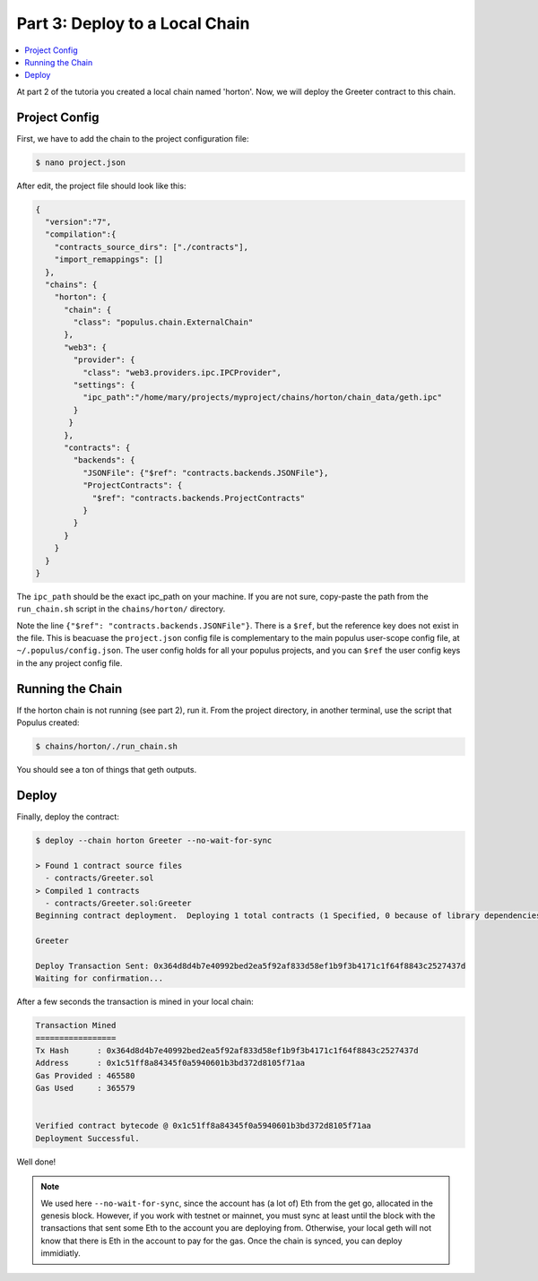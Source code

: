 Part 3: Deploy to a Local Chain
===============================

.. contents:: :local:


At part 2 of the tutoria you created a local chain named 'horton'. Now, we will deploy
the Greeter contract to this chain.


Project Config
--------------

First, we have to add the chain to the project configuration file:

.. code-block:: bash

  $ nano project.json


After edit, the project file should look like this:

.. code-block:: javascript

  {
    "version":"7",
    "compilation":{
      "contracts_source_dirs": ["./contracts"],
      "import_remappings": []
    },
    "chains": {
      "horton": {
        "chain": {
          "class": "populus.chain.ExternalChain"
        },
        "web3": {
          "provider": {
            "class": "web3.providers.ipc.IPCProvider",
          "settings": {
            "ipc_path":"/home/mary/projects/myproject/chains/horton/chain_data/geth.ipc"
          }
         }
        },
        "contracts": {
          "backends": {
            "JSONFile": {"$ref": "contracts.backends.JSONFile"},
            "ProjectContracts": {
              "$ref": "contracts.backends.ProjectContracts"
            }
          }
        }
      }
    }
  }



The ``ipc_path`` should be the exact ipc_path on your machine. If you are not sure,
copy-paste the path from the ``run_chain.sh`` script in the ``chains/horton/`` directory.


Note the line ``{"$ref": "contracts.backends.JSONFile"}``. There is a ``$ref``, but the reference
key does not exist in the file. This is beacuase the ``project.json`` config file is complementary
to the main populus user-scope config file, at ``~/.populus/config.json``. The user config holds
for all your populus projects, and you can ``$ref`` the user config keys in the any project config
file.


Running the Chain
-----------------

If the horton chain is not running (see part 2), run it. From the project directory, in another terminal,
use the script that Populus created:

.. code-block:: bash

  $ chains/horton/./run_chain.sh

You should see a ton of things that geth outputs.


Deploy
------

Finally, deploy the contract:

.. code-block:: bash

  $ deploy --chain horton Greeter --no-wait-for-sync

  > Found 1 contract source files
    - contracts/Greeter.sol
  > Compiled 1 contracts
    - contracts/Greeter.sol:Greeter
  Beginning contract deployment.  Deploying 1 total contracts (1 Specified, 0 because of library dependencies).

  Greeter

  Deploy Transaction Sent: 0x364d8d4b7e40992bed2ea5f92af833d58ef1b9f3b4171c1f64f8843c2527437d
  Waiting for confirmation...

After a few seconds the transaction is mined in your local chain:

.. code-block:: bash

  Transaction Mined
  =================
  Tx Hash      : 0x364d8d4b7e40992bed2ea5f92af833d58ef1b9f3b4171c1f64f8843c2527437d
  Address      : 0x1c51ff8a84345f0a5940601b3bd372d8105f71aa
  Gas Provided : 465580
  Gas Used     : 365579


  Verified contract bytecode @ 0x1c51ff8a84345f0a5940601b3bd372d8105f71aa
  Deployment Successful.


Well done!

.. note::

  We used here ``--no-wait-for-sync``, since the account has (a lot of) Eth from the get go, allocated
  in the genesis block. However, if you work with testnet or mainnet, you must sync at least until the block
  with the transactions that sent some Eth to the account you are deploying from. Otherwise, your local geth will not know
  that there is Eth in the account to pay for the gas. Once the chain is synced, you can deploy immidiatly.


